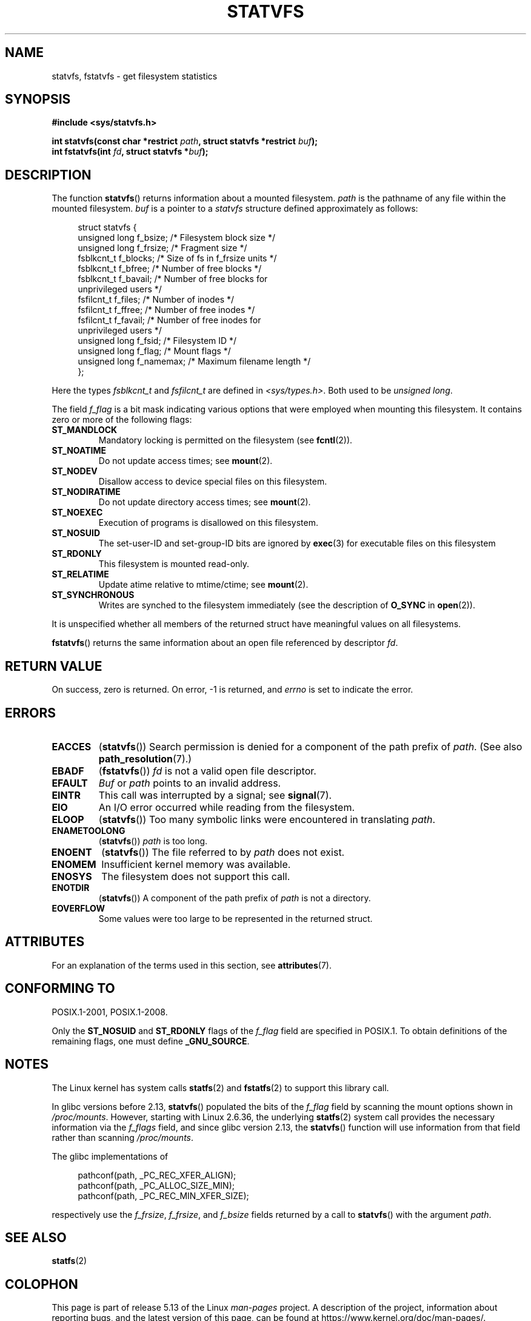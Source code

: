 .\" Copyright (C) 2003 Andries Brouwer (aeb@cwi.nl)
.\"
.\" %%%LICENSE_START(VERBATIM)
.\" Permission is granted to make and distribute verbatim copies of this
.\" manual provided the copyright notice and this permission notice are
.\" preserved on all copies.
.\"
.\" Permission is granted to copy and distribute modified versions of this
.\" manual under the conditions for verbatim copying, provided that the
.\" entire resulting derived work is distributed under the terms of a
.\" permission notice identical to this one.
.\"
.\" Since the Linux kernel and libraries are constantly changing, this
.\" manual page may be incorrect or out-of-date.  The author(s) assume no
.\" responsibility for errors or omissions, or for damages resulting from
.\" the use of the information contained herein.  The author(s) may not
.\" have taken the same level of care in the production of this manual,
.\" which is licensed free of charge, as they might when working
.\" professionally.
.\"
.\" Formatted or processed versions of this manual, if unaccompanied by
.\" the source, must acknowledge the copyright and authors of this work.
.\" %%%LICENSE_END
.\"
.\" The pathconf note is from Walter Harms
.\" This is not a system call on Linux
.\"
.\" Modified 2004-06-23 by Michael Kerrisk <mtk.manpages@gmail.com>
.\"
.TH STATVFS 3 2021-03-22 "Linux" "Linux Programmer's Manual"
.SH NAME
statvfs, fstatvfs \- get filesystem statistics
.SH SYNOPSIS
.nf
.B #include <sys/statvfs.h>
.PP
.BI "int statvfs(const char *restrict " path \
", struct statvfs *restrict " buf );
.BI "int fstatvfs(int " fd ", struct statvfs *" buf );
.fi
.SH DESCRIPTION
The function
.BR statvfs ()
returns information about a mounted filesystem.
.I path
is the pathname of any file within the mounted filesystem.
.I buf
is a pointer to a
.I statvfs
structure defined approximately as follows:
.PP
.in +4n
.EX
struct statvfs {
    unsigned long  f_bsize;    /* Filesystem block size */
    unsigned long  f_frsize;   /* Fragment size */
    fsblkcnt_t     f_blocks;   /* Size of fs in f_frsize units */
    fsblkcnt_t     f_bfree;    /* Number of free blocks */
    fsblkcnt_t     f_bavail;   /* Number of free blocks for
                                  unprivileged users */
    fsfilcnt_t     f_files;    /* Number of inodes */
    fsfilcnt_t     f_ffree;    /* Number of free inodes */
    fsfilcnt_t     f_favail;   /* Number of free inodes for
                                  unprivileged users */
    unsigned long  f_fsid;     /* Filesystem ID */
    unsigned long  f_flag;     /* Mount flags */
    unsigned long  f_namemax;  /* Maximum filename length */
};
.EE
.in
.PP
Here the types
.I fsblkcnt_t
and
.I fsfilcnt_t
are defined in
.IR <sys/types.h> .
Both used to be
.IR "unsigned long" .
.PP
The field
.I f_flag
is a bit mask indicating various options that were employed
when mounting this filesystem.
It contains zero or more of the following flags:
.\" XXX Keep this list in sync with statfs(2)
.TP
.B ST_MANDLOCK
Mandatory locking is permitted on the filesystem (see
.BR fcntl (2)).
.TP
.B ST_NOATIME
Do not update access times; see
.BR mount (2).
.TP
.B ST_NODEV
Disallow access to device special files on this filesystem.
.TP
.B ST_NODIRATIME
Do not update directory access times; see
.BR mount (2).
.TP
.B ST_NOEXEC
Execution of programs is disallowed on this filesystem.
.TP
.B ST_NOSUID
The set-user-ID and set-group-ID bits are ignored by
.BR exec (3)
for executable files on this filesystem
.TP
.B ST_RDONLY
This filesystem is mounted read-only.
.TP
.B ST_RELATIME
Update atime relative to mtime/ctime; see
.BR mount (2).
.TP
.B ST_SYNCHRONOUS
Writes are synched to the filesystem immediately (see the description of
.B O_SYNC
in
.BR open (2)).
.PP
It is unspecified whether all members of the returned struct
have meaningful values on all filesystems.
.PP
.BR fstatvfs ()
returns the same information about an open file referenced by descriptor
.IR fd .
.SH RETURN VALUE
On success, zero is returned.
On error, \-1 is returned, and
.I errno
is set to indicate the error.
.SH ERRORS
.TP
.B EACCES
.RB ( statvfs ())
Search permission is denied for a component of the path prefix of
.IR path .
(See also
.BR path_resolution (7).)
.TP
.B EBADF
.RB ( fstatvfs ())
.I fd
is not a valid open file descriptor.
.TP
.B EFAULT
.I Buf
or
.I path
points to an invalid address.
.TP
.B EINTR
This call was interrupted by a signal; see
.BR signal (7).
.TP
.B EIO
An I/O error occurred while reading from the filesystem.
.TP
.B ELOOP
.RB ( statvfs ())
Too many symbolic links were encountered in translating
.IR path .
.TP
.B ENAMETOOLONG
.RB ( statvfs ())
.I path
is too long.
.TP
.B ENOENT
.RB ( statvfs ())
The file referred to by
.I path
does not exist.
.TP
.B ENOMEM
Insufficient kernel memory was available.
.TP
.B ENOSYS
The filesystem does not support this call.
.TP
.B ENOTDIR
.RB ( statvfs ())
A component of the path prefix of
.I path
is not a directory.
.TP
.B EOVERFLOW
Some values were too large to be represented in the returned struct.
.SH ATTRIBUTES
For an explanation of the terms used in this section, see
.BR attributes (7).
.ad l
.nh
.TS
allbox;
lbx lb lb
l l l.
Interface	Attribute	Value
T{
.BR statvfs (),
.BR fstatvfs ()
T}	Thread safety	MT-Safe
.TE
.hy
.ad
.sp 1
.SH CONFORMING TO
POSIX.1-2001, POSIX.1-2008.
.PP
Only the
.B ST_NOSUID
and
.B ST_RDONLY
flags of the
.I f_flag
field are specified in POSIX.1.
To obtain definitions of the remaining flags, one must define
.BR _GNU_SOURCE .
.SH NOTES
The Linux kernel has system calls
.BR statfs (2)
and
.BR fstatfs (2)
to support this library call.
.PP
In glibc versions before 2.13,
.\" glibc commit 3cdaa6adb113a088fdfb87aa6d7747557eccc58d
.BR statvfs ()
populated the bits of the
.IR f_flag
field by scanning the mount options shown in
.IR /proc/mounts .
However, starting with Linux 2.6.36, the underlying
.BR statfs (2)
system call provides the necessary information via the
.IR f_flags
field, and since glibc version 2.13, the
.BR statvfs ()
function will use information from that field rather than scanning
.IR /proc/mounts .
.PP
The glibc implementations of
.PP
.in +4n
.EX
pathconf(path, _PC_REC_XFER_ALIGN);
pathconf(path, _PC_ALLOC_SIZE_MIN);
pathconf(path, _PC_REC_MIN_XFER_SIZE);
.EE
.in
.PP
respectively use the
.IR f_frsize ,
.IR f_frsize ,
and
.I f_bsize
fields returned by a call to
.BR statvfs ()
with the argument
.IR path .
.SH SEE ALSO
.BR statfs (2)
.SH COLOPHON
This page is part of release 5.13 of the Linux
.I man-pages
project.
A description of the project,
information about reporting bugs,
and the latest version of this page,
can be found at
\%https://www.kernel.org/doc/man\-pages/.
